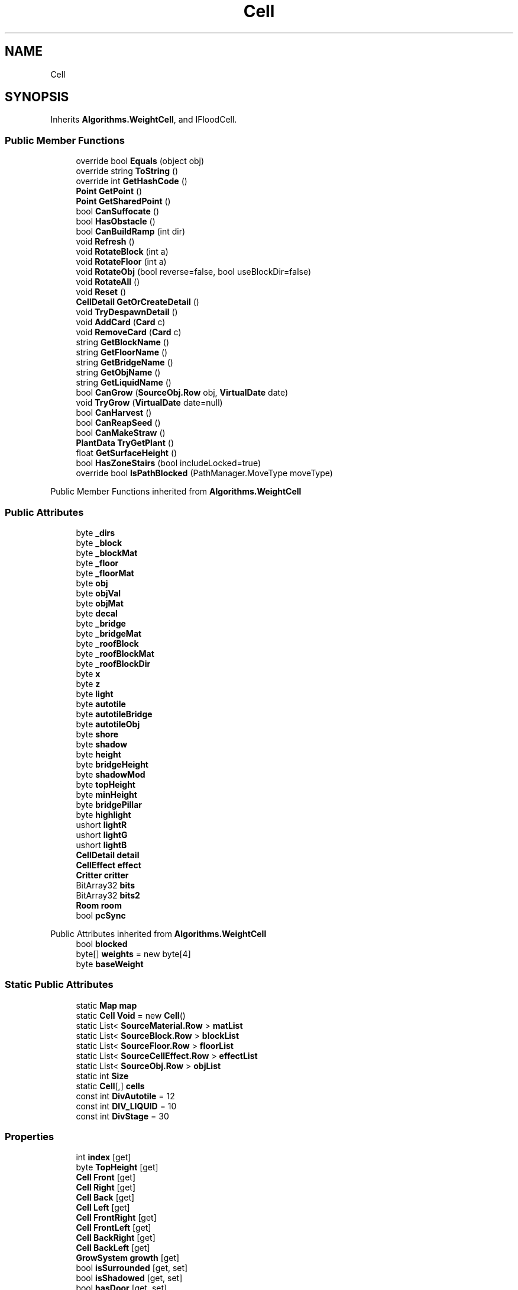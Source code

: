 .TH "Cell" 3 "Elin Modding Docs Doc" \" -*- nroff -*-
.ad l
.nh
.SH NAME
Cell
.SH SYNOPSIS
.br
.PP
.PP
Inherits \fBAlgorithms\&.WeightCell\fP, and IFloodCell\&.
.SS "Public Member Functions"

.in +1c
.ti -1c
.RI "override bool \fBEquals\fP (object obj)"
.br
.ti -1c
.RI "override string \fBToString\fP ()"
.br
.ti -1c
.RI "override int \fBGetHashCode\fP ()"
.br
.ti -1c
.RI "\fBPoint\fP \fBGetPoint\fP ()"
.br
.ti -1c
.RI "\fBPoint\fP \fBGetSharedPoint\fP ()"
.br
.ti -1c
.RI "bool \fBCanSuffocate\fP ()"
.br
.ti -1c
.RI "bool \fBHasObstacle\fP ()"
.br
.ti -1c
.RI "bool \fBCanBuildRamp\fP (int dir)"
.br
.ti -1c
.RI "void \fBRefresh\fP ()"
.br
.ti -1c
.RI "void \fBRotateBlock\fP (int a)"
.br
.ti -1c
.RI "void \fBRotateFloor\fP (int a)"
.br
.ti -1c
.RI "void \fBRotateObj\fP (bool reverse=false, bool useBlockDir=false)"
.br
.ti -1c
.RI "void \fBRotateAll\fP ()"
.br
.ti -1c
.RI "void \fBReset\fP ()"
.br
.ti -1c
.RI "\fBCellDetail\fP \fBGetOrCreateDetail\fP ()"
.br
.ti -1c
.RI "void \fBTryDespawnDetail\fP ()"
.br
.ti -1c
.RI "void \fBAddCard\fP (\fBCard\fP c)"
.br
.ti -1c
.RI "void \fBRemoveCard\fP (\fBCard\fP c)"
.br
.ti -1c
.RI "string \fBGetBlockName\fP ()"
.br
.ti -1c
.RI "string \fBGetFloorName\fP ()"
.br
.ti -1c
.RI "string \fBGetBridgeName\fP ()"
.br
.ti -1c
.RI "string \fBGetObjName\fP ()"
.br
.ti -1c
.RI "string \fBGetLiquidName\fP ()"
.br
.ti -1c
.RI "bool \fBCanGrow\fP (\fBSourceObj\&.Row\fP obj, \fBVirtualDate\fP date)"
.br
.ti -1c
.RI "void \fBTryGrow\fP (\fBVirtualDate\fP date=null)"
.br
.ti -1c
.RI "bool \fBCanHarvest\fP ()"
.br
.ti -1c
.RI "bool \fBCanReapSeed\fP ()"
.br
.ti -1c
.RI "bool \fBCanMakeStraw\fP ()"
.br
.ti -1c
.RI "\fBPlantData\fP \fBTryGetPlant\fP ()"
.br
.ti -1c
.RI "float \fBGetSurfaceHeight\fP ()"
.br
.ti -1c
.RI "bool \fBHasZoneStairs\fP (bool includeLocked=true)"
.br
.ti -1c
.RI "override bool \fBIsPathBlocked\fP (PathManager\&.MoveType moveType)"
.br
.in -1c

Public Member Functions inherited from \fBAlgorithms\&.WeightCell\fP
.SS "Public Attributes"

.in +1c
.ti -1c
.RI "byte \fB_dirs\fP"
.br
.ti -1c
.RI "byte \fB_block\fP"
.br
.ti -1c
.RI "byte \fB_blockMat\fP"
.br
.ti -1c
.RI "byte \fB_floor\fP"
.br
.ti -1c
.RI "byte \fB_floorMat\fP"
.br
.ti -1c
.RI "byte \fBobj\fP"
.br
.ti -1c
.RI "byte \fBobjVal\fP"
.br
.ti -1c
.RI "byte \fBobjMat\fP"
.br
.ti -1c
.RI "byte \fBdecal\fP"
.br
.ti -1c
.RI "byte \fB_bridge\fP"
.br
.ti -1c
.RI "byte \fB_bridgeMat\fP"
.br
.ti -1c
.RI "byte \fB_roofBlock\fP"
.br
.ti -1c
.RI "byte \fB_roofBlockMat\fP"
.br
.ti -1c
.RI "byte \fB_roofBlockDir\fP"
.br
.ti -1c
.RI "byte \fBx\fP"
.br
.ti -1c
.RI "byte \fBz\fP"
.br
.ti -1c
.RI "byte \fBlight\fP"
.br
.ti -1c
.RI "byte \fBautotile\fP"
.br
.ti -1c
.RI "byte \fBautotileBridge\fP"
.br
.ti -1c
.RI "byte \fBautotileObj\fP"
.br
.ti -1c
.RI "byte \fBshore\fP"
.br
.ti -1c
.RI "byte \fBshadow\fP"
.br
.ti -1c
.RI "byte \fBheight\fP"
.br
.ti -1c
.RI "byte \fBbridgeHeight\fP"
.br
.ti -1c
.RI "byte \fBshadowMod\fP"
.br
.ti -1c
.RI "byte \fBtopHeight\fP"
.br
.ti -1c
.RI "byte \fBminHeight\fP"
.br
.ti -1c
.RI "byte \fBbridgePillar\fP"
.br
.ti -1c
.RI "byte \fBhighlight\fP"
.br
.ti -1c
.RI "ushort \fBlightR\fP"
.br
.ti -1c
.RI "ushort \fBlightG\fP"
.br
.ti -1c
.RI "ushort \fBlightB\fP"
.br
.ti -1c
.RI "\fBCellDetail\fP \fBdetail\fP"
.br
.ti -1c
.RI "\fBCellEffect\fP \fBeffect\fP"
.br
.ti -1c
.RI "\fBCritter\fP \fBcritter\fP"
.br
.ti -1c
.RI "BitArray32 \fBbits\fP"
.br
.ti -1c
.RI "BitArray32 \fBbits2\fP"
.br
.ti -1c
.RI "\fBRoom\fP \fBroom\fP"
.br
.ti -1c
.RI "bool \fBpcSync\fP"
.br
.in -1c

Public Attributes inherited from \fBAlgorithms\&.WeightCell\fP
.in +1c
.ti -1c
.RI "bool \fBblocked\fP"
.br
.ti -1c
.RI "byte[] \fBweights\fP = new byte[4]"
.br
.ti -1c
.RI "byte \fBbaseWeight\fP"
.br
.in -1c
.SS "Static Public Attributes"

.in +1c
.ti -1c
.RI "static \fBMap\fP \fBmap\fP"
.br
.ti -1c
.RI "static \fBCell\fP \fBVoid\fP = new \fBCell\fP()"
.br
.ti -1c
.RI "static List< \fBSourceMaterial\&.Row\fP > \fBmatList\fP"
.br
.ti -1c
.RI "static List< \fBSourceBlock\&.Row\fP > \fBblockList\fP"
.br
.ti -1c
.RI "static List< \fBSourceFloor\&.Row\fP > \fBfloorList\fP"
.br
.ti -1c
.RI "static List< \fBSourceCellEffect\&.Row\fP > \fBeffectList\fP"
.br
.ti -1c
.RI "static List< \fBSourceObj\&.Row\fP > \fBobjList\fP"
.br
.ti -1c
.RI "static int \fBSize\fP"
.br
.ti -1c
.RI "static \fBCell\fP[,] \fBcells\fP"
.br
.ti -1c
.RI "const int \fBDivAutotile\fP = 12"
.br
.ti -1c
.RI "const int \fBDIV_LIQUID\fP = 10"
.br
.ti -1c
.RI "const int \fBDivStage\fP = 30"
.br
.in -1c
.SS "Properties"

.in +1c
.ti -1c
.RI "int \fBindex\fP\fR [get]\fP"
.br
.ti -1c
.RI "byte \fBTopHeight\fP\fR [get]\fP"
.br
.ti -1c
.RI "\fBCell\fP \fBFront\fP\fR [get]\fP"
.br
.ti -1c
.RI "\fBCell\fP \fBRight\fP\fR [get]\fP"
.br
.ti -1c
.RI "\fBCell\fP \fBBack\fP\fR [get]\fP"
.br
.ti -1c
.RI "\fBCell\fP \fBLeft\fP\fR [get]\fP"
.br
.ti -1c
.RI "\fBCell\fP \fBFrontRight\fP\fR [get]\fP"
.br
.ti -1c
.RI "\fBCell\fP \fBFrontLeft\fP\fR [get]\fP"
.br
.ti -1c
.RI "\fBCell\fP \fBBackRight\fP\fR [get]\fP"
.br
.ti -1c
.RI "\fBCell\fP \fBBackLeft\fP\fR [get]\fP"
.br
.ti -1c
.RI "\fBGrowSystem\fP \fBgrowth\fP\fR [get]\fP"
.br
.ti -1c
.RI "bool \fBisSurrounded\fP\fR [get, set]\fP"
.br
.ti -1c
.RI "bool \fBisShadowed\fP\fR [get, set]\fP"
.br
.ti -1c
.RI "bool \fBhasDoor\fP\fR [get, set]\fP"
.br
.ti -1c
.RI "bool \fBskipRender\fP\fR [get, set]\fP"
.br
.ti -1c
.RI "bool \fBisSeen\fP\fR [get, set]\fP"
.br
.ti -1c
.RI "bool \fBisSurrounded4d\fP\fR [get, set]\fP"
.br
.ti -1c
.RI "bool \fBisForceFloat\fP\fR [get, set]\fP"
.br
.ti -1c
.RI "bool \fBblockSight\fP\fR [get, set]\fP"
.br
.ti -1c
.RI "bool \fBisHarvested\fP\fR [get, set]\fP"
.br
.ti -1c
.RI "bool \fBisWatered\fP\fR [get, set]\fP"
.br
.ti -1c
.RI "bool \fBisSlopeEdge\fP\fR [get, set]\fP"
.br
.ti -1c
.RI "bool \fBisBridgeEdge\fP\fR [get, set]\fP"
.br
.ti -1c
.RI "bool \fBignoreObjShadow\fP\fR [get, set]\fP"
.br
.ti -1c
.RI "bool \fBnonGradient\fP\fR [get, set]\fP"
.br
.ti -1c
.RI "bool \fBimpassable\fP\fR [get, set]\fP"
.br
.ti -1c
.RI "bool \fBoutOfBounds\fP\fR [get, set]\fP"
.br
.ti -1c
.RI "bool \fBisWallEdge\fP\fR [get, set]\fP"
.br
.ti -1c
.RI "bool \fBisModified\fP\fR [get, set]\fP"
.br
.ti -1c
.RI "bool \fBisClearSnow\fP\fR [get, set]\fP"
.br
.ti -1c
.RI "bool \fBfullWall\fP\fR [get, set]\fP"
.br
.ti -1c
.RI "bool \fBisFloating\fP\fR [get, set]\fP"
.br
.ti -1c
.RI "bool \fBlotWall\fP\fR [get, set]\fP"
.br
.ti -1c
.RI "bool \fBhasDoorBoat\fP\fR [get, set]\fP"
.br
.ti -1c
.RI "bool \fBisDeck\fP\fR [get, set]\fP"
.br
.ti -1c
.RI "bool \fBcastFloorShadow\fP\fR [get, set]\fP"
.br
.ti -1c
.RI "bool \fBlotShade\fP\fR [get, set]\fP"
.br
.ti -1c
.RI "bool \fBisShoreSand\fP\fR [get, set]\fP"
.br
.ti -1c
.RI "bool \fBisToggleWallPillar\fP\fR [get, set]\fP"
.br
.ti -1c
.RI "bool \fBhasWindow\fP\fR [get, set]\fP"
.br
.ti -1c
.RI "bool \fBisCurtainClosed\fP\fR [get, set]\fP"
.br
.ti -1c
.RI "bool \fBisSkyFloor\fP\fR [get, set]\fP"
.br
.ti -1c
.RI "bool \fBisClearArea\fP\fR [get, set]\fP"
.br
.ti -1c
.RI "bool \fBisObjDyed\fP\fR [get, set]\fP"
.br
.ti -1c
.RI "bool \fBHasObj\fP\fR [get]\fP"
.br
.ti -1c
.RI "bool \fBHasBlock\fP\fR [get]\fP"
.br
.ti -1c
.RI "bool \fBHasFloor\fP\fR [get]\fP"
.br
.ti -1c
.RI "bool \fBHasRoof\fP\fR [get]\fP"
.br
.ti -1c
.RI "bool \fBHasFloorOrBlock\fP\fR [get]\fP"
.br
.ti -1c
.RI "bool \fBHasBridge\fP\fR [get]\fP"
.br
.ti -1c
.RI "bool \fBHasLiquid\fP\fR [get]\fP"
.br
.ti -1c
.RI "bool \fBHasFire\fP\fR [get]\fP"
.br
.ti -1c
.RI "bool \fBIsNotWaterEdge\fP\fR [get]\fP"
.br
.ti -1c
.RI "bool \fBIsTopWater\fP\fR [get]\fP"
.br
.ti -1c
.RI "bool \fBIsTopWaterAndNoSnow\fP\fR [get]\fP"
.br
.ti -1c
.RI "bool \fBIsFloorWater\fP\fR [get]\fP"
.br
.ti -1c
.RI "bool \fBIsFarmField\fP\fR [get]\fP"
.br
.ti -1c
.RI "bool \fBCanGrowWeed\fP\fR [get]\fP"
.br
.ti -1c
.RI "bool \fBIsBridgeWater\fP\fR [get]\fP"
.br
.ti -1c
.RI "bool \fBIsSnowTile\fP\fR [get]\fP"
.br
.ti -1c
.RI "bool \fBIsDeepWater\fP\fR [get]\fP"
.br
.ti -1c
.RI "bool \fBIsIceTile\fP\fR [get]\fP"
.br
.ti -1c
.RI "bool \fBHasFullBlock\fP\fR [get]\fP"
.br
.ti -1c
.RI "bool \fBHasFullBlockOrWallOrFence\fP\fR [get]\fP"
.br
.ti -1c
.RI "bool \fBHasWallOrFence\fP\fR [get]\fP"
.br
.ti -1c
.RI "bool \fBHasWall\fP\fR [get]\fP"
.br
.ti -1c
.RI "bool \fBHasFence\fP\fR [get]\fP"
.br
.ti -1c
.RI "bool \fBHasRamp\fP\fR [get]\fP"
.br
.ti -1c
.RI "bool \fBHasLadder\fP\fR [get]\fP"
.br
.ti -1c
.RI "bool \fBHasRampOrLadder\fP\fR [get]\fP"
.br
.ti -1c
.RI "bool \fBHasSlope\fP\fR [get]\fP"
.br
.ti -1c
.RI "bool \fBHasStairs\fP\fR [get]\fP"
.br
.ti -1c
.RI "bool \fBHasHalfBlock\fP\fR [get]\fP"
.br
.ti -1c
.RI "bool \fBHasBlockOrRamp\fP\fR [get]\fP"
.br
.ti -1c
.RI "bool \fBUseLowBlock\fP\fR [get]\fP"
.br
.ti -1c
.RI "bool \fBCastShadow\fP\fR [get]\fP"
.br
.ti -1c
.RI "bool \fBCastAmbientShadow\fP\fR [get]\fP"
.br
.ti -1c
.RI "bool \fBIsRoomEdge\fP\fR [get]\fP"
.br
.ti -1c
.RI "bool \fBIsLotEdge\fP\fR [get]\fP"
.br
.ti -1c
.RI "bool \fBIsBlocked\fP\fR [get]\fP"
.br
.ti -1c
.RI "int \fBblockDir\fP\fR [get, set]\fP"
.br
.ti -1c
.RI "int \fBobjDir\fP\fR [get, set]\fP"
.br
.ti -1c
.RI "int \fBfloorDir\fP\fR [get, set]\fP"
.br
.ti -1c
.RI "bool \fBIsSky\fP\fR [get]\fP"
.br
.ti -1c
.RI "int \fBliquidLv\fP\fR [get]\fP"
.br
.ti -1c
.RI "int \fBfireAmount\fP\fR [get]\fP"
.br
.ti -1c
.RI "bool \fBIsVoid\fP\fR [get]\fP"
.br
.ti -1c
.RI "\fBThing\fP \fBFirstThing\fP\fR [get]\fP"
.br
.ti -1c
.RI "\fBThing\fP \fBInstalled\fP\fR [get]\fP"
.br
.ti -1c
.RI "List< \fBThing\fP > \fBThings\fP\fR [get]\fP"
.br
.ti -1c
.RI "List< \fBChara\fP > \fBCharas\fP\fR [get]\fP"
.br
.ti -1c
.RI "int \fBgatherCount\fP\fR [get, set]\fP"
.br
.ti -1c
.RI "bool \fBHasFloodBlock\fP\fR [get]\fP"
.br
.ti -1c
.RI "\fBSourceMaterial\&.Row\fP \fBmatRoofBlock\fP\fR [get]\fP"
.br
.ti -1c
.RI "\fBSourceMaterial\&.Row\fP \fBmatBlock\fP\fR [get]\fP"
.br
.ti -1c
.RI "\fBSourceMaterial\&.Row\fP \fBmatFloor\fP\fR [get]\fP"
.br
.ti -1c
.RI "\fBSourceMaterial\&.Row\fP \fBmatBridge\fP\fR [get]\fP"
.br
.ti -1c
.RI "\fBSourceMaterial\&.Row\fP \fBmatObj\fP\fR [get]\fP"
.br
.ti -1c
.RI "\fBSourceMaterial\&.Row\fP \fBmatObj_fixed\fP\fR [get]\fP"
.br
.ti -1c
.RI "\fBSourceBlock\&.Row\fP \fBsourceRoofBlock\fP\fR [get]\fP"
.br
.ti -1c
.RI "\fBSourceBlock\&.Row\fP \fBsourceBlock\fP\fR [get]\fP"
.br
.ti -1c
.RI "\fBSourceFloor\&.Row\fP \fBsourceFloor\fP\fR [get]\fP"
.br
.ti -1c
.RI "\fBSourceFloor\&.Row\fP \fBsourceBridge\fP\fR [get]\fP"
.br
.ti -1c
.RI "\fBSourceFloor\&.Row\fP \fBsourceSurface\fP\fR [get]\fP"
.br
.ti -1c
.RI "\fBSourceCellEffect\&.Row\fP \fBsourceEffect\fP\fR [get]\fP"
.br
.ti -1c
.RI "\fBSourceObj\&.Row\fP \fBsourceObj\fP\fR [get]\fP"
.br
.ti -1c
.RI "\fBBiomeProfile\fP \fBbiome\fP\fR [get]\fP"
.br
.in -1c
.SH "Detailed Description"
.PP 
Definition at line \fB9\fP of file \fBCell\&.cs\fP\&.
.SH "Member Function Documentation"
.PP 
.SS "void Cell\&.AddCard (\fBCard\fP c)"

.PP
Definition at line \fB1833\fP of file \fBCell\&.cs\fP\&.
.SS "bool Cell\&.CanBuildRamp (int dir)"

.PP
Definition at line \fB1108\fP of file \fBCell\&.cs\fP\&.
.SS "bool Cell\&.CanGrow (\fBSourceObj\&.Row\fP obj, \fBVirtualDate\fP date)"

.PP
Definition at line \fB1943\fP of file \fBCell\&.cs\fP\&.
.SS "bool Cell\&.CanHarvest ()"

.PP
Definition at line \fB1962\fP of file \fBCell\&.cs\fP\&.
.SS "bool Cell\&.CanMakeStraw ()"

.PP
Definition at line \fB1976\fP of file \fBCell\&.cs\fP\&.
.SS "bool Cell\&.CanReapSeed ()"

.PP
Definition at line \fB1969\fP of file \fBCell\&.cs\fP\&.
.SS "bool Cell\&.CanSuffocate ()"

.PP
Definition at line \fB891\fP of file \fBCell\&.cs\fP\&.
.SS "override bool Cell\&.Equals (object obj)"

.PP
Definition at line \fB12\fP of file \fBCell\&.cs\fP\&.
.SS "string Cell\&.GetBlockName ()"

.PP
Definition at line \fB1874\fP of file \fBCell\&.cs\fP\&.
.SS "string Cell\&.GetBridgeName ()"

.PP
Definition at line \fB1886\fP of file \fBCell\&.cs\fP\&.
.SS "string Cell\&.GetFloorName ()"

.PP
Definition at line \fB1880\fP of file \fBCell\&.cs\fP\&.
.SS "override int Cell\&.GetHashCode ()"

.PP
Definition at line \fB40\fP of file \fBCell\&.cs\fP\&.
.SS "string Cell\&.GetLiquidName ()"

.PP
Definition at line \fB1937\fP of file \fBCell\&.cs\fP\&.
.SS "string Cell\&.GetObjName ()"

.PP
Definition at line \fB1892\fP of file \fBCell\&.cs\fP\&.
.SS "\fBCellDetail\fP Cell\&.GetOrCreateDetail ()"

.PP
Definition at line \fB1814\fP of file \fBCell\&.cs\fP\&.
.SS "\fBPoint\fP Cell\&.GetPoint ()"

.PP
Definition at line \fB70\fP of file \fBCell\&.cs\fP\&.
.SS "\fBPoint\fP Cell\&.GetSharedPoint ()"

.PP
Definition at line \fB76\fP of file \fBCell\&.cs\fP\&.
.SS "float Cell\&.GetSurfaceHeight ()"

.PP
Definition at line \fB1988\fP of file \fBCell\&.cs\fP\&.
.SS "bool Cell\&.HasObstacle ()"

.PP
Definition at line \fB1102\fP of file \fBCell\&.cs\fP\&.
.SS "bool Cell\&.HasZoneStairs (bool includeLocked = \fRtrue\fP)"

.PP
Definition at line \fB2017\fP of file \fBCell\&.cs\fP\&.
.SS "override bool Cell\&.IsPathBlocked (PathManager\&.MoveType moveType)\fR [virtual]\fP"

.PP
Reimplemented from \fBAlgorithms\&.WeightCell\fP\&.
.PP
Definition at line \fB2034\fP of file \fBCell\&.cs\fP\&.
.SS "void Cell\&.Refresh ()"

.PP
Definition at line \fB1451\fP of file \fBCell\&.cs\fP\&.
.SS "void Cell\&.RemoveCard (\fBCard\fP c)"

.PP
Definition at line \fB1850\fP of file \fBCell\&.cs\fP\&.
.SS "void Cell\&.Reset ()"

.PP
Definition at line \fB1806\fP of file \fBCell\&.cs\fP\&.
.SS "void Cell\&.RotateAll ()"

.PP
Definition at line \fB1772\fP of file \fBCell\&.cs\fP\&.
.SS "void Cell\&.RotateBlock (int a)"

.PP
Definition at line \fB1711\fP of file \fBCell\&.cs\fP\&.
.SS "void Cell\&.RotateFloor (int a)"

.PP
Definition at line \fB1728\fP of file \fBCell\&.cs\fP\&.
.SS "void Cell\&.RotateObj (bool reverse = \fRfalse\fP, bool useBlockDir = \fRfalse\fP)"

.PP
Definition at line \fB1744\fP of file \fBCell\&.cs\fP\&.
.SS "override string Cell\&.ToString ()"

.PP
Definition at line \fB18\fP of file \fBCell\&.cs\fP\&.
.SS "void Cell\&.TryDespawnDetail ()"

.PP
Definition at line \fB1824\fP of file \fBCell\&.cs\fP\&.
.SS "\fBPlantData\fP Cell\&.TryGetPlant ()"

.PP
Definition at line \fB1982\fP of file \fBCell\&.cs\fP\&.
.SS "void Cell\&.TryGrow (\fBVirtualDate\fP date = \fRnull\fP)"

.PP
Definition at line \fB1951\fP of file \fBCell\&.cs\fP\&.
.SH "Member Data Documentation"
.PP 
.SS "byte Cell\&._block"

.PP
Definition at line \fB2098\fP of file \fBCell\&.cs\fP\&.
.SS "byte Cell\&._blockMat"

.PP
Definition at line \fB2101\fP of file \fBCell\&.cs\fP\&.
.SS "byte Cell\&._bridge"

.PP
Definition at line \fB2122\fP of file \fBCell\&.cs\fP\&.
.SS "byte Cell\&._bridgeMat"

.PP
Definition at line \fB2125\fP of file \fBCell\&.cs\fP\&.
.SS "byte Cell\&._dirs"

.PP
Definition at line \fB2095\fP of file \fBCell\&.cs\fP\&.
.SS "byte Cell\&._floor"

.PP
Definition at line \fB2104\fP of file \fBCell\&.cs\fP\&.
.SS "byte Cell\&._floorMat"

.PP
Definition at line \fB2107\fP of file \fBCell\&.cs\fP\&.
.SS "byte Cell\&._roofBlock"

.PP
Definition at line \fB2128\fP of file \fBCell\&.cs\fP\&.
.SS "byte Cell\&._roofBlockDir"

.PP
Definition at line \fB2134\fP of file \fBCell\&.cs\fP\&.
.SS "byte Cell\&._roofBlockMat"

.PP
Definition at line \fB2131\fP of file \fBCell\&.cs\fP\&.
.SS "byte Cell\&.autotile"

.PP
Definition at line \fB2146\fP of file \fBCell\&.cs\fP\&.
.SS "byte Cell\&.autotileBridge"

.PP
Definition at line \fB2149\fP of file \fBCell\&.cs\fP\&.
.SS "byte Cell\&.autotileObj"

.PP
Definition at line \fB2152\fP of file \fBCell\&.cs\fP\&.
.SS "BitArray32 Cell\&.bits"

.PP
Definition at line \fB2200\fP of file \fBCell\&.cs\fP\&.
.SS "BitArray32 Cell\&.bits2"

.PP
Definition at line \fB2203\fP of file \fBCell\&.cs\fP\&.
.SS "List<\fBSourceBlock\&.Row\fP> Cell\&.blockList\fR [static]\fP"

.PP
Definition at line \fB2074\fP of file \fBCell\&.cs\fP\&.
.SS "byte Cell\&.bridgeHeight"

.PP
Definition at line \fB2164\fP of file \fBCell\&.cs\fP\&.
.SS "byte Cell\&.bridgePillar"

.PP
Definition at line \fB2176\fP of file \fBCell\&.cs\fP\&.
.SS "\fBCell\fP [,] Cell\&.cells\fR [static]\fP"

.PP
Definition at line \fB2089\fP of file \fBCell\&.cs\fP\&.
.SS "\fBCritter\fP Cell\&.critter"

.PP
Definition at line \fB2197\fP of file \fBCell\&.cs\fP\&.
.SS "byte Cell\&.decal"

.PP
Definition at line \fB2119\fP of file \fBCell\&.cs\fP\&.
.SS "\fBCellDetail\fP Cell\&.detail"

.PP
Definition at line \fB2191\fP of file \fBCell\&.cs\fP\&.
.SS "const int Cell\&.DIV_LIQUID = 10\fR [static]\fP"

.PP
Definition at line \fB2212\fP of file \fBCell\&.cs\fP\&.
.SS "const int Cell\&.DivAutotile = 12\fR [static]\fP"

.PP
Definition at line \fB2092\fP of file \fBCell\&.cs\fP\&.
.SS "const int Cell\&.DivStage = 30\fR [static]\fP"

.PP
Definition at line \fB2221\fP of file \fBCell\&.cs\fP\&.
.SS "\fBCellEffect\fP Cell\&.effect"

.PP
Definition at line \fB2194\fP of file \fBCell\&.cs\fP\&.
.SS "List<\fBSourceCellEffect\&.Row\fP> Cell\&.effectList\fR [static]\fP"

.PP
Definition at line \fB2080\fP of file \fBCell\&.cs\fP\&.
.SS "List<\fBSourceFloor\&.Row\fP> Cell\&.floorList\fR [static]\fP"

.PP
Definition at line \fB2077\fP of file \fBCell\&.cs\fP\&.
.SS "byte Cell\&.height"

.PP
Definition at line \fB2161\fP of file \fBCell\&.cs\fP\&.
.SS "byte Cell\&.highlight"

.PP
Definition at line \fB2179\fP of file \fBCell\&.cs\fP\&.
.SS "byte Cell\&.light"

.PP
Definition at line \fB2143\fP of file \fBCell\&.cs\fP\&.
.SS "ushort Cell\&.lightB"

.PP
Definition at line \fB2188\fP of file \fBCell\&.cs\fP\&.
.SS "ushort Cell\&.lightG"

.PP
Definition at line \fB2185\fP of file \fBCell\&.cs\fP\&.
.SS "ushort Cell\&.lightR"

.PP
Definition at line \fB2182\fP of file \fBCell\&.cs\fP\&.
.SS "\fBMap\fP Cell\&.map\fR [static]\fP"

.PP
Definition at line \fB2065\fP of file \fBCell\&.cs\fP\&.
.SS "List<\fBSourceMaterial\&.Row\fP> Cell\&.matList\fR [static]\fP"

.PP
Definition at line \fB2071\fP of file \fBCell\&.cs\fP\&.
.SS "byte Cell\&.minHeight"

.PP
Definition at line \fB2173\fP of file \fBCell\&.cs\fP\&.
.SS "byte Cell\&.obj"

.PP
Definition at line \fB2110\fP of file \fBCell\&.cs\fP\&.
.SS "List<\fBSourceObj\&.Row\fP> Cell\&.objList\fR [static]\fP"

.PP
Definition at line \fB2083\fP of file \fBCell\&.cs\fP\&.
.SS "byte Cell\&.objMat"

.PP
Definition at line \fB2116\fP of file \fBCell\&.cs\fP\&.
.SS "byte Cell\&.objVal"

.PP
Definition at line \fB2113\fP of file \fBCell\&.cs\fP\&.
.SS "bool Cell\&.pcSync"

.PP
Definition at line \fB2209\fP of file \fBCell\&.cs\fP\&.
.SS "\fBRoom\fP Cell\&.room"

.PP
Definition at line \fB2206\fP of file \fBCell\&.cs\fP\&.
.SS "byte Cell\&.shadow"

.PP
Definition at line \fB2158\fP of file \fBCell\&.cs\fP\&.
.SS "byte Cell\&.shadowMod"

.PP
Definition at line \fB2167\fP of file \fBCell\&.cs\fP\&.
.SS "byte Cell\&.shore"

.PP
Definition at line \fB2155\fP of file \fBCell\&.cs\fP\&.
.SS "int Cell\&.Size\fR [static]\fP"

.PP
Definition at line \fB2086\fP of file \fBCell\&.cs\fP\&.
.SS "byte Cell\&.topHeight"

.PP
Definition at line \fB2170\fP of file \fBCell\&.cs\fP\&.
.SS "\fBCell\fP Cell\&.Void = new \fBCell\fP()\fR [static]\fP"

.PP
Definition at line \fB2068\fP of file \fBCell\&.cs\fP\&.
.SS "byte Cell\&.x"

.PP
Definition at line \fB2137\fP of file \fBCell\&.cs\fP\&.
.SS "byte Cell\&.z"

.PP
Definition at line \fB2140\fP of file \fBCell\&.cs\fP\&.
.SH "Property Documentation"
.PP 
.SS "\fBCell\fP Cell\&.Back\fR [get]\fP"

.PP
Definition at line \fB111\fP of file \fBCell\&.cs\fP\&.
.SS "\fBCell\fP Cell\&.BackLeft\fR [get]\fP"

.PP
Definition at line \fB181\fP of file \fBCell\&.cs\fP\&.
.SS "\fBCell\fP Cell\&.BackRight\fR [get]\fP"

.PP
Definition at line \fB167\fP of file \fBCell\&.cs\fP\&.
.SS "\fBBiomeProfile\fP Cell\&.biome\fR [get]\fP"

.PP
Definition at line \fB1438\fP of file \fBCell\&.cs\fP\&.
.SS "int Cell\&.blockDir\fR [get]\fP, \fR [set]\fP"

.PP
Definition at line \fB1116\fP of file \fBCell\&.cs\fP\&.
.SS "bool Cell\&.blockSight\fR [get]\fP, \fR [set]\fP"

.PP
Definition at line \fB312\fP of file \fBCell\&.cs\fP\&.
.SS "bool Cell\&.CanGrowWeed\fR [get]\fP"

.PP
Definition at line \fB840\fP of file \fBCell\&.cs\fP\&.
.SS "bool Cell\&.CastAmbientShadow\fR [get]\fP"

.PP
Definition at line \fB1063\fP of file \fBCell\&.cs\fP\&.
.SS "bool Cell\&.castFloorShadow\fR [get]\fP, \fR [set]\fP"

.PP
Definition at line \fB567\fP of file \fBCell\&.cs\fP\&.
.SS "bool Cell\&.CastShadow\fR [get]\fP"

.PP
Definition at line \fB1053\fP of file \fBCell\&.cs\fP\&.
.SS "List<\fBChara\fP> Cell\&.Charas\fR [get]\fP"

.PP
Definition at line \fB1249\fP of file \fBCell\&.cs\fP\&.
.SS "int Cell\&.fireAmount\fR [get]\fP"

.PP
Definition at line \fB1185\fP of file \fBCell\&.cs\fP\&.
.SS "\fBThing\fP Cell\&.FirstThing\fR [get]\fP"

.PP
Definition at line \fB1210\fP of file \fBCell\&.cs\fP\&.
.SS "int Cell\&.floorDir\fR [get]\fP, \fR [set]\fP"

.PP
Definition at line \fB1146\fP of file \fBCell\&.cs\fP\&.
.SS "\fBCell\fP Cell\&.Front\fR [get]\fP"

.PP
Definition at line \fB83\fP of file \fBCell\&.cs\fP\&.
.SS "\fBCell\fP Cell\&.FrontLeft\fR [get]\fP"

.PP
Definition at line \fB153\fP of file \fBCell\&.cs\fP\&.
.SS "\fBCell\fP Cell\&.FrontRight\fR [get]\fP"

.PP
Definition at line \fB139\fP of file \fBCell\&.cs\fP\&.
.SS "bool Cell\&.fullWall\fR [get]\fP, \fR [set]\fP"

.PP
Definition at line \fB492\fP of file \fBCell\&.cs\fP\&.
.SS "int Cell\&.gatherCount\fR [get]\fP, \fR [set]\fP"

.PP
Definition at line \fB1260\fP of file \fBCell\&.cs\fP\&.
.SS "\fBGrowSystem\fP Cell\&.growth\fR [get]\fP"

.PP
Definition at line \fB195\fP of file \fBCell\&.cs\fP\&.
.SS "bool Cell\&.HasBlock\fR [get]\fP"

.PP
Definition at line \fB711\fP of file \fBCell\&.cs\fP\&.
.SS "bool Cell\&.HasBlockOrRamp\fR [get]\fP"

.PP
Definition at line \fB1033\fP of file \fBCell\&.cs\fP\&.
.SS "bool Cell\&.HasBridge\fR [get]\fP"

.PP
Definition at line \fB751\fP of file \fBCell\&.cs\fP\&.
.SS "bool Cell\&.hasDoor\fR [get]\fP, \fR [set]\fP"

.PP
Definition at line \fB237\fP of file \fBCell\&.cs\fP\&.
.SS "bool Cell\&.hasDoorBoat\fR [get]\fP, \fR [set]\fP"

.PP
Definition at line \fB537\fP of file \fBCell\&.cs\fP\&.
.SS "bool Cell\&.HasFence\fR [get]\fP"

.PP
Definition at line \fB963\fP of file \fBCell\&.cs\fP\&.
.SS "bool Cell\&.HasFire\fR [get]\fP"

.PP
Definition at line \fB772\fP of file \fBCell\&.cs\fP\&.
.SS "bool Cell\&.HasFloodBlock\fR [get]\fP"

.PP
Definition at line \fB1289\fP of file \fBCell\&.cs\fP\&.
.SS "bool Cell\&.HasFloor\fR [get]\fP"

.PP
Definition at line \fB721\fP of file \fBCell\&.cs\fP\&.
.SS "bool Cell\&.HasFloorOrBlock\fR [get]\fP"

.PP
Definition at line \fB741\fP of file \fBCell\&.cs\fP\&.
.SS "bool Cell\&.HasFullBlock\fR [get]\fP"

.PP
Definition at line \fB923\fP of file \fBCell\&.cs\fP\&.
.SS "bool Cell\&.HasFullBlockOrWallOrFence\fR [get]\fP"

.PP
Definition at line \fB933\fP of file \fBCell\&.cs\fP\&.
.SS "bool Cell\&.HasHalfBlock\fR [get]\fP"

.PP
Definition at line \fB1023\fP of file \fBCell\&.cs\fP\&.
.SS "bool Cell\&.HasLadder\fR [get]\fP"

.PP
Definition at line \fB983\fP of file \fBCell\&.cs\fP\&.
.SS "bool Cell\&.HasLiquid\fR [get]\fP"

.PP
Definition at line \fB761\fP of file \fBCell\&.cs\fP\&.
.SS "bool Cell\&.HasObj\fR [get]\fP"

.PP
Definition at line \fB701\fP of file \fBCell\&.cs\fP\&.
.SS "bool Cell\&.HasRamp\fR [get]\fP"

.PP
Definition at line \fB973\fP of file \fBCell\&.cs\fP\&.
.SS "bool Cell\&.HasRampOrLadder\fR [get]\fP"

.PP
Definition at line \fB993\fP of file \fBCell\&.cs\fP\&.
.SS "bool Cell\&.HasRoof\fR [get]\fP"

.PP
Definition at line \fB731\fP of file \fBCell\&.cs\fP\&.
.SS "bool Cell\&.HasSlope\fR [get]\fP"

.PP
Definition at line \fB1003\fP of file \fBCell\&.cs\fP\&.
.SS "bool Cell\&.HasStairs\fR [get]\fP"

.PP
Definition at line \fB1013\fP of file \fBCell\&.cs\fP\&.
.SS "bool Cell\&.HasWall\fR [get]\fP"

.PP
Definition at line \fB953\fP of file \fBCell\&.cs\fP\&.
.SS "bool Cell\&.HasWallOrFence\fR [get]\fP"

.PP
Definition at line \fB943\fP of file \fBCell\&.cs\fP\&.
.SS "bool Cell\&.hasWindow\fR [get]\fP, \fR [set]\fP"

.PP
Definition at line \fB627\fP of file \fBCell\&.cs\fP\&.
.SS "bool Cell\&.ignoreObjShadow\fR [get]\fP, \fR [set]\fP"

.PP
Definition at line \fB387\fP of file \fBCell\&.cs\fP\&.
.SS "bool Cell\&.impassable\fR [get]\fP, \fR [set]\fP"

.PP
Definition at line \fB417\fP of file \fBCell\&.cs\fP\&.
.SS "int Cell\&.index\fR [get]\fP"

.PP
Definition at line \fB47\fP of file \fBCell\&.cs\fP\&.
.SS "\fBThing\fP Cell\&.Installed\fR [get]\fP"

.PP
Definition at line \fB1225\fP of file \fBCell\&.cs\fP\&.
.SS "bool Cell\&.IsBlocked\fR [get]\fP"

.PP
Definition at line \fB1093\fP of file \fBCell\&.cs\fP\&.
.SS "bool Cell\&.isBridgeEdge\fR [get]\fP, \fR [set]\fP"

.PP
Definition at line \fB372\fP of file \fBCell\&.cs\fP\&.
.SS "bool Cell\&.IsBridgeWater\fR [get]\fP"

.PP
Definition at line \fB862\fP of file \fBCell\&.cs\fP\&.
.SS "bool Cell\&.isClearArea\fR [get]\fP, \fR [set]\fP"

.PP
Definition at line \fB672\fP of file \fBCell\&.cs\fP\&.
.SS "bool Cell\&.isClearSnow\fR [get]\fP, \fR [set]\fP"

.PP
Definition at line \fB477\fP of file \fBCell\&.cs\fP\&.
.SS "bool Cell\&.isCurtainClosed\fR [get]\fP, \fR [set]\fP"

.PP
Definition at line \fB642\fP of file \fBCell\&.cs\fP\&.
.SS "bool Cell\&.isDeck\fR [get]\fP, \fR [set]\fP"

.PP
Definition at line \fB552\fP of file \fBCell\&.cs\fP\&.
.SS "bool Cell\&.IsDeepWater\fR [get]\fP"

.PP
Definition at line \fB882\fP of file \fBCell\&.cs\fP\&.
.SS "bool Cell\&.IsFarmField\fR [get]\fP"

.PP
Definition at line \fB826\fP of file \fBCell\&.cs\fP\&.
.SS "bool Cell\&.isFloating\fR [get]\fP, \fR [set]\fP"

.PP
Definition at line \fB507\fP of file \fBCell\&.cs\fP\&.
.SS "bool Cell\&.IsFloorWater\fR [get]\fP"

.PP
Definition at line \fB816\fP of file \fBCell\&.cs\fP\&.
.SS "bool Cell\&.isForceFloat\fR [get]\fP, \fR [set]\fP"

.PP
Definition at line \fB297\fP of file \fBCell\&.cs\fP\&.
.SS "bool Cell\&.isHarvested\fR [get]\fP, \fR [set]\fP"

.PP
Definition at line \fB327\fP of file \fBCell\&.cs\fP\&.
.SS "bool Cell\&.IsIceTile\fR [get]\fP"

.PP
Definition at line \fB913\fP of file \fBCell\&.cs\fP\&.
.SS "bool Cell\&.IsLotEdge\fR [get]\fP"

.PP
Definition at line \fB1083\fP of file \fBCell\&.cs\fP\&.
.SS "bool Cell\&.isModified\fR [get]\fP, \fR [set]\fP"

.PP
Definition at line \fB462\fP of file \fBCell\&.cs\fP\&.
.SS "bool Cell\&.IsNotWaterEdge\fR [get]\fP"

.PP
Definition at line \fB782\fP of file \fBCell\&.cs\fP\&.
.SS "bool Cell\&.isObjDyed\fR [get]\fP, \fR [set]\fP"

.PP
Definition at line \fB687\fP of file \fBCell\&.cs\fP\&.
.SS "bool Cell\&.IsRoomEdge\fR [get]\fP"

.PP
Definition at line \fB1073\fP of file \fBCell\&.cs\fP\&.
.SS "bool Cell\&.isSeen\fR [get]\fP, \fR [set]\fP"

.PP
Definition at line \fB267\fP of file \fBCell\&.cs\fP\&.
.SS "bool Cell\&.isShadowed\fR [get]\fP, \fR [set]\fP"

.PP
Definition at line \fB222\fP of file \fBCell\&.cs\fP\&.
.SS "bool Cell\&.isShoreSand\fR [get]\fP, \fR [set]\fP"

.PP
Definition at line \fB597\fP of file \fBCell\&.cs\fP\&.
.SS "bool Cell\&.IsSky\fR [get]\fP"

.PP
Definition at line \fB1160\fP of file \fBCell\&.cs\fP\&.
.SS "bool Cell\&.isSkyFloor\fR [get]\fP, \fR [set]\fP"

.PP
Definition at line \fB657\fP of file \fBCell\&.cs\fP\&.
.SS "bool Cell\&.isSlopeEdge\fR [get]\fP, \fR [set]\fP"

.PP
Definition at line \fB357\fP of file \fBCell\&.cs\fP\&.
.SS "bool Cell\&.IsSnowTile\fR [get]\fP"

.PP
Definition at line \fB872\fP of file \fBCell\&.cs\fP\&.
.SS "bool Cell\&.isSurrounded\fR [get]\fP, \fR [set]\fP"

.PP
Definition at line \fB207\fP of file \fBCell\&.cs\fP\&.
.SS "bool Cell\&.isSurrounded4d\fR [get]\fP, \fR [set]\fP"

.PP
Definition at line \fB282\fP of file \fBCell\&.cs\fP\&.
.SS "bool Cell\&.isToggleWallPillar\fR [get]\fP, \fR [set]\fP"

.PP
Definition at line \fB612\fP of file \fBCell\&.cs\fP\&.
.SS "bool Cell\&.IsTopWater\fR [get]\fP"

.PP
Definition at line \fB792\fP of file \fBCell\&.cs\fP\&.
.SS "bool Cell\&.IsTopWaterAndNoSnow\fR [get]\fP"

.PP
Definition at line \fB806\fP of file \fBCell\&.cs\fP\&.
.SS "bool Cell\&.IsVoid\fR [get]\fP"

.PP
Definition at line \fB1200\fP of file \fBCell\&.cs\fP\&.
.SS "bool Cell\&.isWallEdge\fR [get]\fP, \fR [set]\fP"

.PP
Definition at line \fB447\fP of file \fBCell\&.cs\fP\&.
.SS "bool Cell\&.isWatered\fR [get]\fP, \fR [set]\fP"

.PP
Definition at line \fB342\fP of file \fBCell\&.cs\fP\&.
.SS "\fBCell\fP Cell\&.Left\fR [get]\fP"

.PP
Definition at line \fB125\fP of file \fBCell\&.cs\fP\&.
.SS "int Cell\&.liquidLv\fR [get]\fP"

.PP
Definition at line \fB1170\fP of file \fBCell\&.cs\fP\&.
.SS "bool Cell\&.lotShade\fR [get]\fP, \fR [set]\fP"

.PP
Definition at line \fB582\fP of file \fBCell\&.cs\fP\&.
.SS "bool Cell\&.lotWall\fR [get]\fP, \fR [set]\fP"

.PP
Definition at line \fB522\fP of file \fBCell\&.cs\fP\&.
.SS "\fBSourceMaterial\&.Row\fP Cell\&.matBlock\fR [get]\fP"

.PP
Definition at line \fB1309\fP of file \fBCell\&.cs\fP\&.
.SS "\fBSourceMaterial\&.Row\fP Cell\&.matBridge\fR [get]\fP"

.PP
Definition at line \fB1329\fP of file \fBCell\&.cs\fP\&.
.SS "\fBSourceMaterial\&.Row\fP Cell\&.matFloor\fR [get]\fP"

.PP
Definition at line \fB1319\fP of file \fBCell\&.cs\fP\&.
.SS "\fBSourceMaterial\&.Row\fP Cell\&.matObj\fR [get]\fP"

.PP
Definition at line \fB1339\fP of file \fBCell\&.cs\fP\&.
.SS "\fBSourceMaterial\&.Row\fP Cell\&.matObj_fixed\fR [get]\fP"

.PP
Definition at line \fB1349\fP of file \fBCell\&.cs\fP\&.
.SS "\fBSourceMaterial\&.Row\fP Cell\&.matRoofBlock\fR [get]\fP"

.PP
Definition at line \fB1299\fP of file \fBCell\&.cs\fP\&.
.SS "bool Cell\&.nonGradient\fR [get]\fP, \fR [set]\fP"

.PP
Definition at line \fB402\fP of file \fBCell\&.cs\fP\&.
.SS "int Cell\&.objDir\fR [get]\fP, \fR [set]\fP"

.PP
Definition at line \fB1131\fP of file \fBCell\&.cs\fP\&.
.SS "bool Cell\&.outOfBounds\fR [get]\fP, \fR [set]\fP"

.PP
Definition at line \fB432\fP of file \fBCell\&.cs\fP\&.
.SS "\fBCell\fP Cell\&.Right\fR [get]\fP"

.PP
Definition at line \fB97\fP of file \fBCell\&.cs\fP\&.
.SS "bool Cell\&.skipRender\fR [get]\fP, \fR [set]\fP"

.PP
Definition at line \fB252\fP of file \fBCell\&.cs\fP\&.
.SS "\fBSourceBlock\&.Row\fP Cell\&.sourceBlock\fR [get]\fP"

.PP
Definition at line \fB1373\fP of file \fBCell\&.cs\fP\&.
.SS "\fBSourceFloor\&.Row\fP Cell\&.sourceBridge\fR [get]\fP"

.PP
Definition at line \fB1393\fP of file \fBCell\&.cs\fP\&.
.SS "\fBSourceCellEffect\&.Row\fP Cell\&.sourceEffect\fR [get]\fP"

.PP
Definition at line \fB1417\fP of file \fBCell\&.cs\fP\&.
.SS "\fBSourceFloor\&.Row\fP Cell\&.sourceFloor\fR [get]\fP"

.PP
Definition at line \fB1383\fP of file \fBCell\&.cs\fP\&.
.SS "\fBSourceObj\&.Row\fP Cell\&.sourceObj\fR [get]\fP"

.PP
Definition at line \fB1428\fP of file \fBCell\&.cs\fP\&.
.SS "\fBSourceBlock\&.Row\fP Cell\&.sourceRoofBlock\fR [get]\fP"

.PP
Definition at line \fB1363\fP of file \fBCell\&.cs\fP\&.
.SS "\fBSourceFloor\&.Row\fP Cell\&.sourceSurface\fR [get]\fP"

.PP
Definition at line \fB1403\fP of file \fBCell\&.cs\fP\&.
.SS "List<\fBThing\fP> Cell\&.Things\fR [get]\fP"

.PP
Definition at line \fB1239\fP of file \fBCell\&.cs\fP\&.
.SS "byte Cell\&.TopHeight\fR [get]\fP"

.PP
Definition at line \fB57\fP of file \fBCell\&.cs\fP\&.
.SS "bool Cell\&.UseLowBlock\fR [get]\fP"

.PP
Definition at line \fB1043\fP of file \fBCell\&.cs\fP\&.

.SH "Author"
.PP 
Generated automatically by Doxygen for Elin Modding Docs Doc from the source code\&.
